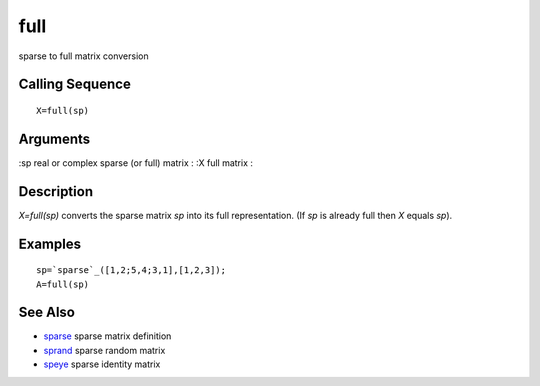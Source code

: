 


full
====

sparse to full matrix conversion



Calling Sequence
~~~~~~~~~~~~~~~~


::

    X=full(sp)




Arguments
~~~~~~~~~

:sp real or complex sparse (or full) matrix
: :X full matrix
:



Description
~~~~~~~~~~~

`X=full(sp)` converts the sparse matrix `sp` into its full
representation. (If `sp` is already full then `X` equals `sp`).



Examples
~~~~~~~~


::

    sp=`sparse`_([1,2;5,4;3,1],[1,2,3]);
    A=full(sp)




See Also
~~~~~~~~


+ `sparse`_ sparse matrix definition
+ `sprand`_ sparse random matrix
+ `speye`_ sparse identity matrix


.. _sparse: sparse.html
.. _speye: speye.html
.. _sprand: sprand.html


